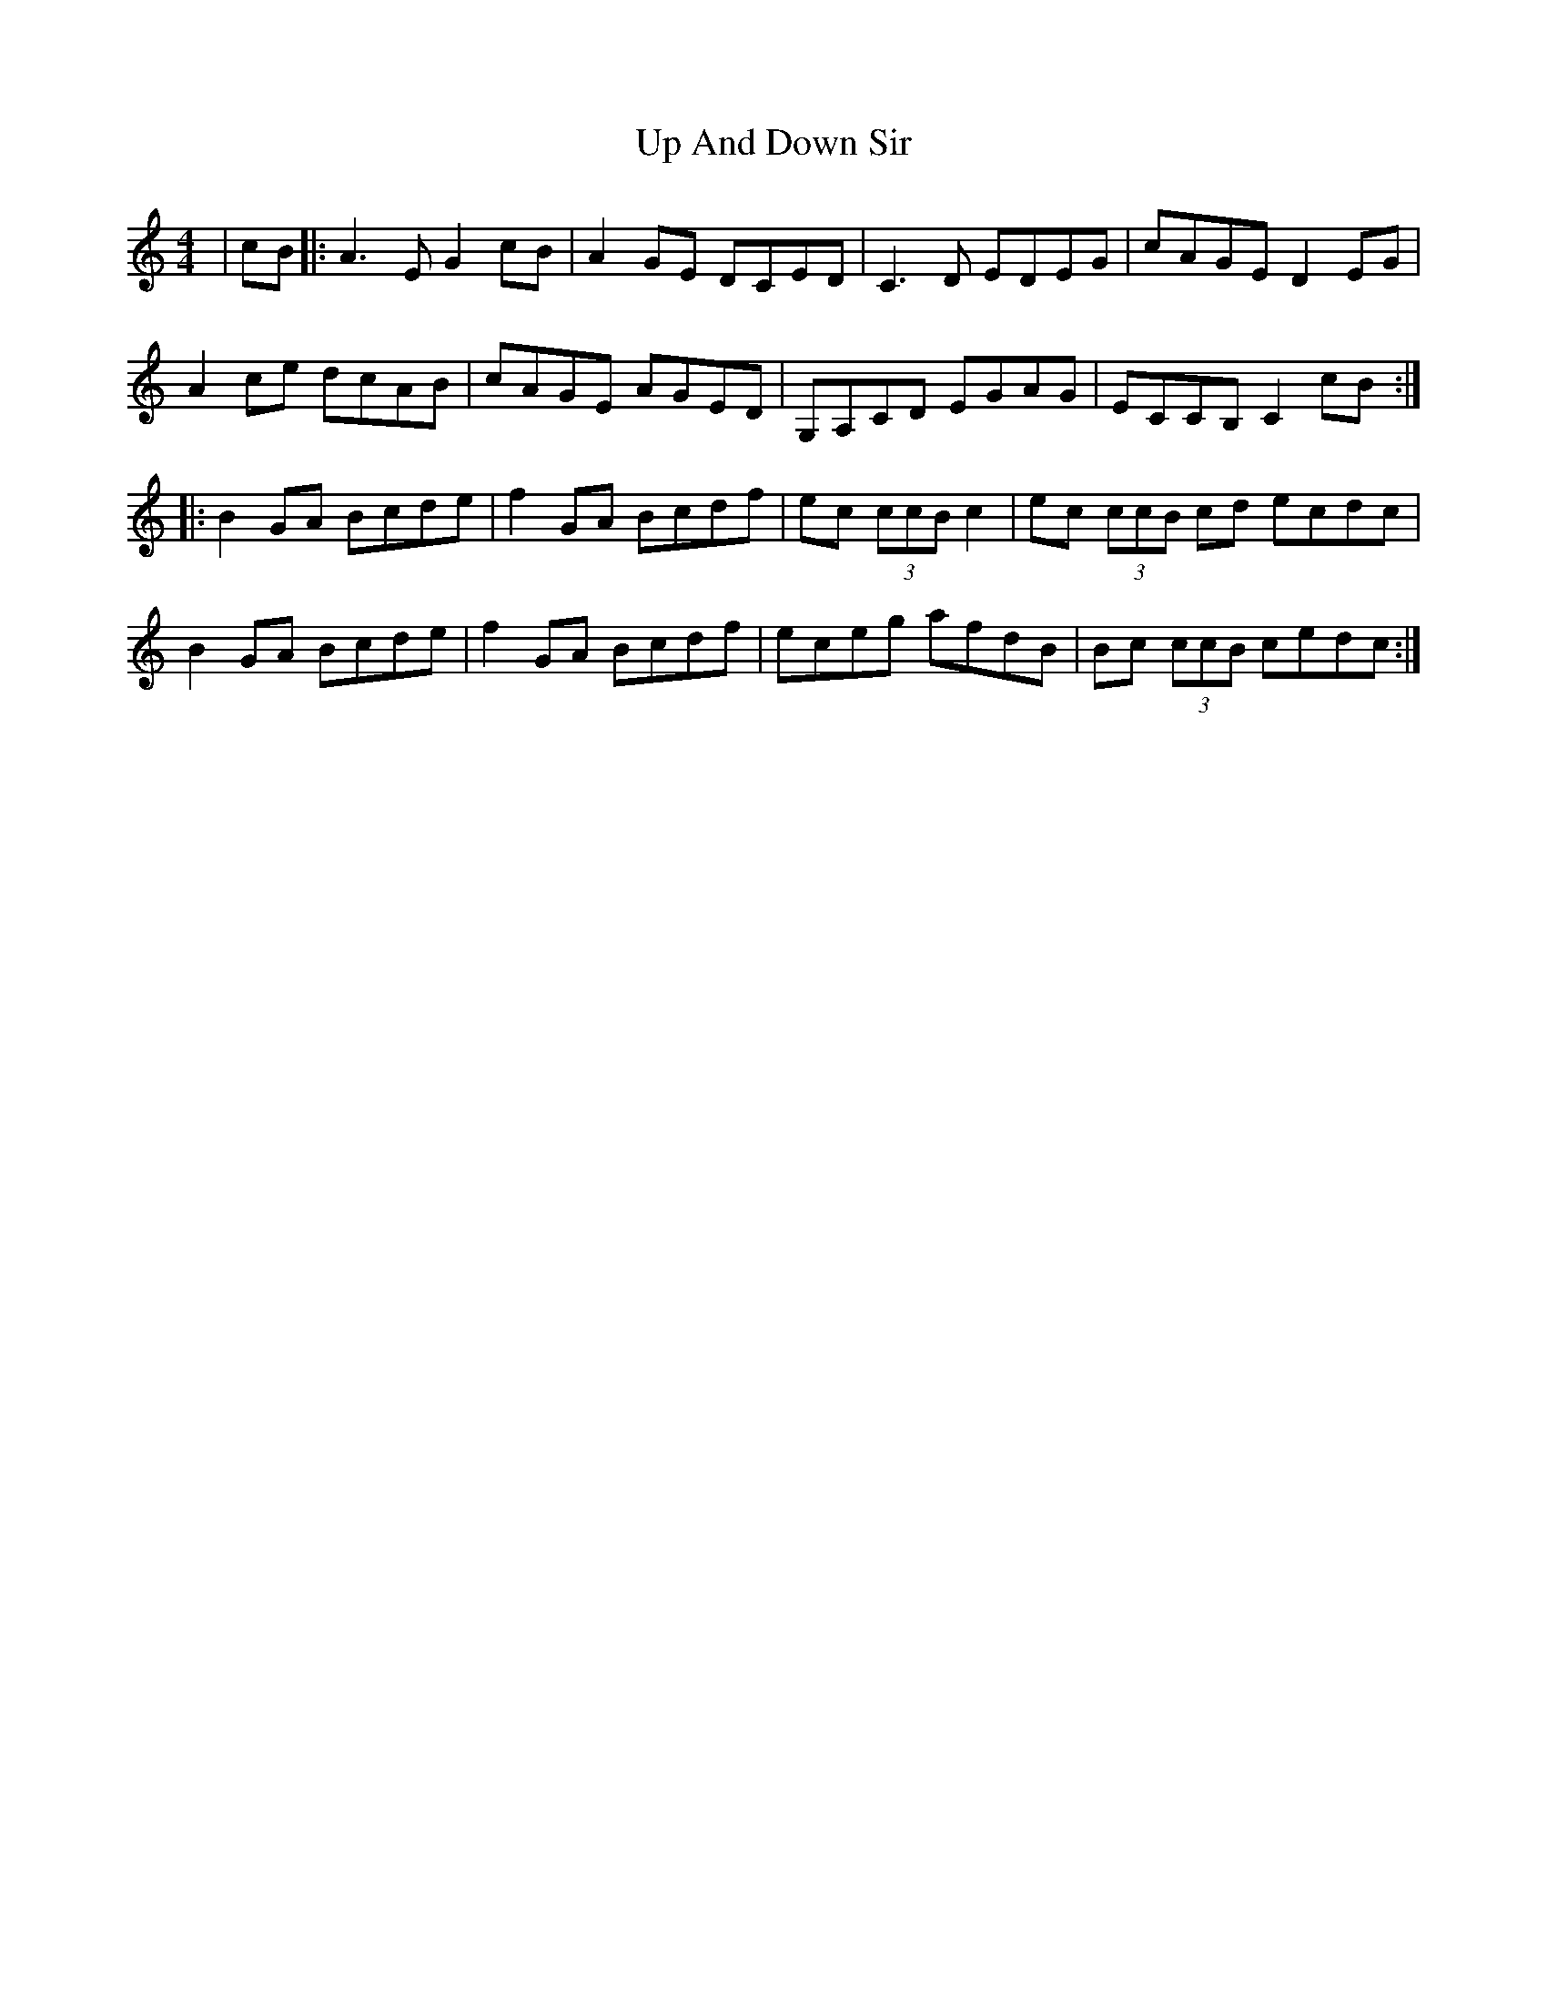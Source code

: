 X: 41589
T: Up And Down Sir
R: reel
M: 4/4
K: Cmajor
|cB|:A3EG2cB|A2GE DCED|C3 D EDEG|cAGE D2 EG|
A2ce dcAB|cAGE AGED|G,A,CD EGAG|ECCB, C2 cB:|
|:B2 GA Bcde|f2 GA Bcdf|ec (3ccB c2|ec (3ccB cd ecdc|
B2 GA Bcde|f2 GA Bcdf|eceg afdB|Bc (3ccB cedc:|

